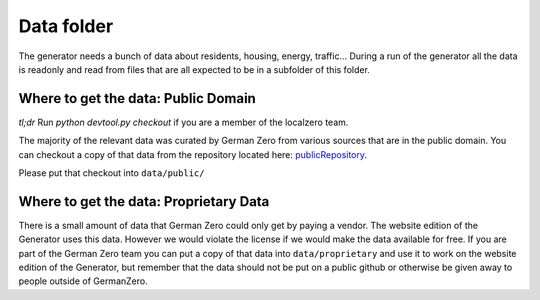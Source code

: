 Data folder
===========

The generator needs a bunch of data about residents, housing, energy, traffic... During
a run of the generator all the data is readonly and read from files that are all expected
to be in a subfolder of this folder.


Where to get the data: Public Domain
------------------------------------

*tl;dr* Run `python devtool.py checkout` if you are a member of the localzero team.

The majority of the relevant data was curated by German Zero from various sources that
are in the public domain. You can checkout a copy of that data from the repository
located here: publicRepository_.

Please put that checkout into ``data/public/``

Where to get the data: Proprietary Data
----------------------------------------

There is a small amount of data that German Zero could only get by paying a vendor.
The website edition of the Generator uses this data. However we would violate the
license if we would make the data available for free. If you are part of the German
Zero team you can put a copy of that data into ``data/proprietary`` and use it to
work on the website edition of the Generator, but remember that the data should not
be put on a public github or otherwise be given away to people outside of GermanZero.

.. _publicRepository: https://github.com/GermanZero-de/localzero-data-public.git
